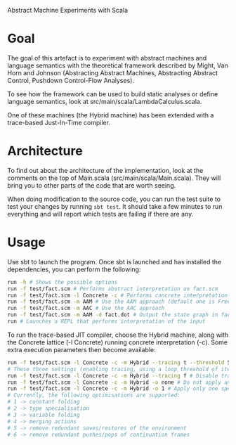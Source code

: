 Abstract Machine Experiments with Scala
* Goal
The goal of this artefact is to experiment with abstract machines and language
semantics with the theoretical framework described by Might, Van Horn and
Johnson (Abstracting Abstract Machines, Abstracting Abstract Control, Pushdown
Control-Flow Analyses).

To see how the framework can be used to build static analyses or define language
semantics, look at src/main/scala/LambdaCalculus.scala.

One of these machines (the Hybrid machine) has been extended with a trace-based Just-In-Time compiler.

* Architecture
To find out about the architecture of the implementation, look at the comments
on the top of Main.scala (src/main/scala/Main.scala). They will bring you to
other parts of the code that are worth seeing.

When doing modification to the source code, you can run the test suite to test
your changes by running =sbt test=. It should take a few minutes to run
everything and will report which tests are failing if there are any.
* Usage
Use sbt to launch the program. Once sbt is launched and has installed the
dependencies, you can perform the following:

#+BEGIN_SRC sh
run -h # Shows the possible options
run -f test/fact.scm # Performs abstract interpretation on fact.scm
run -f test/fact.scm -l Concrete -c # Performs concrete interpretation on fact.scm
run -f test/fact.scm -m AAM # Use the AAM approach (default one is Free)
run -f test/fact.scm -m AAC # Use the AAC approach
run -f test/fact.scm -m AAM -d fact.dot # Output the state graph in fact.dot
run # Launches a REPL that performs interpretation of the input
#+END_SRC

To run the trace-based JIT compiler, choose the Hybrid machine, along with the Concrete lattice (-l Concrete) running concrete interpretation (-c). Some extra execution parameters then become available:

#+BEGIN_SRC sh
run -f test/fact.scm -l Concrete -c -m Hybrid --tracing t --threshold 5 -o all # Run the Hybrid machine on fact.scm, while explicitly enabling tracing, using a hot loop threshold of 5 iterations, and applying all optimisations on the recorded traces.
# These three settings (enabling tracing, using a loop threshold of iterations, and applying all optimisations) correspond with the default parameters.
run -f test/fact.scm -l Concrete -c -m Hybrid --tracing f # Disable tracing
run -f test/fact.scm -l Concrete -c -m Hybrid -o none # Do not apply any optimisations on the traces
run -f test/fact.scm -l Concrete -c -m Hybrid -o 1 # Apply only one specific optimisation (optimisations nr. 1) on the traces.
# Currently, the following optimisations are supported:
# 1 -> constant folding
# 2 -> type specialisation
# 3 -> variable folding
# 4 -> merging actions
# 5 -> remove redundant saves/restores of the environment
# 6 -> remove redundant pushes/pops of continuation frames
#+END_SRC

